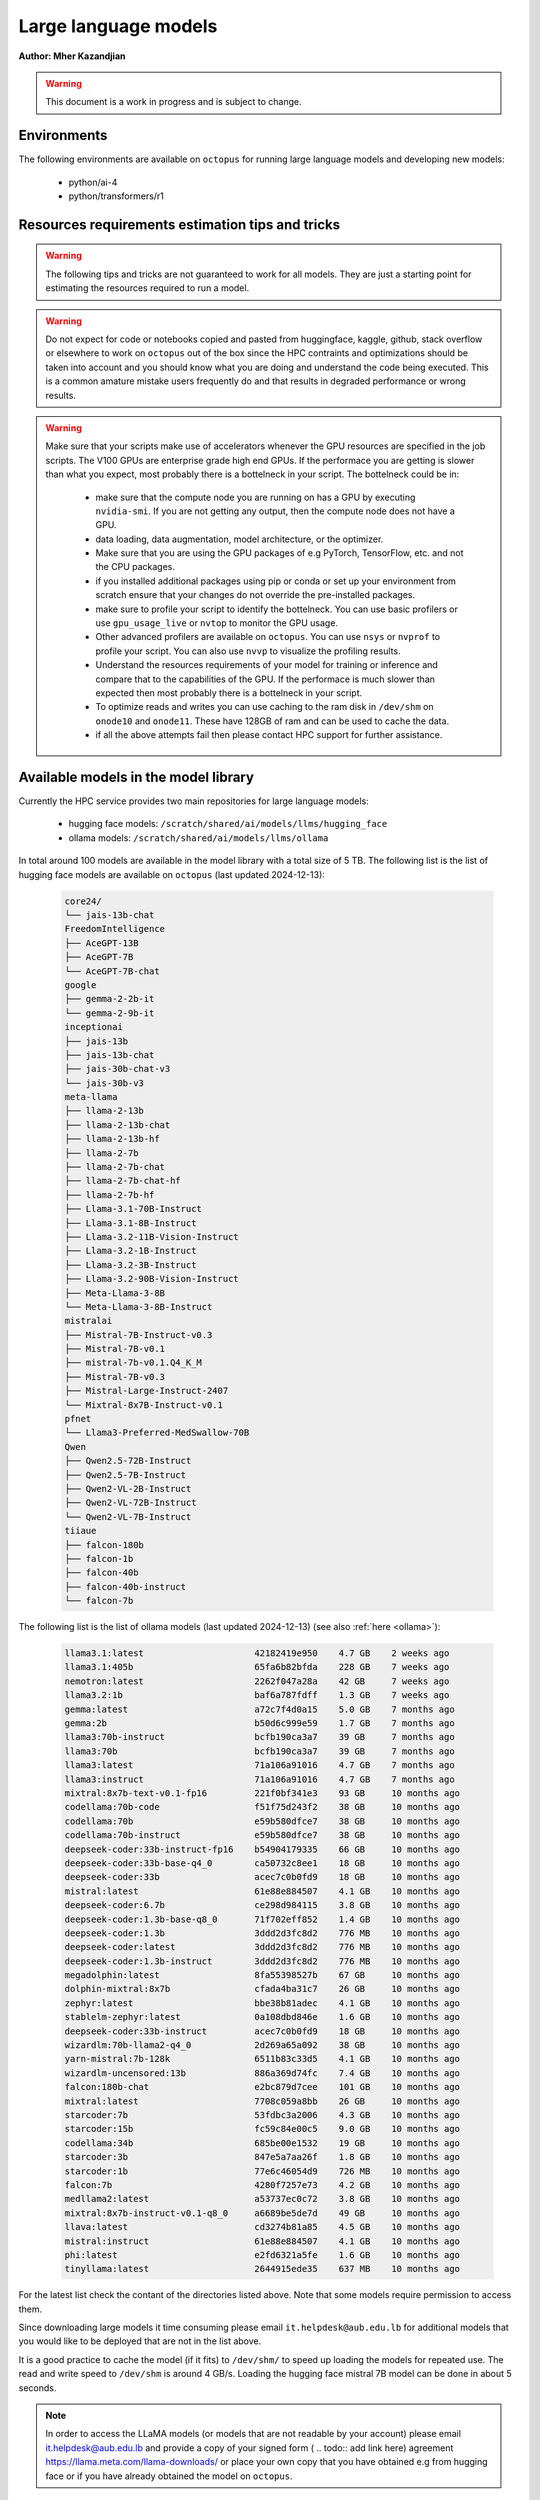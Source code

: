 Large language models
---------------------

**Author: Mher Kazandjian**

.. warning:: This document is a work in progress and is subject to change.

Environments
^^^^^^^^^^^^

The following environments are available on ``octopus`` for running large
language models and developing new models:

  - python/ai-4
  - python/transformers/r1

Resources requirements estimation tips and tricks
^^^^^^^^^^^^^^^^^^^^^^^^^^^^^^^^^^^^^^^^^^^^^^^^^

.. warning:: The following tips and tricks are not guaranteed to work for all
    models. They are just a starting point for estimating the resources
    required to run a model.

.. warning:: Do not expect for code or notebooks copied and pasted from
    huggingface, kaggle, github, stack overflow or elsewhere to work on
    ``octopus`` out of the box since the HPC contraints and optimizations
    should be taken into account and you should know what you are doing and
    understand the code being executed.
    This is a common amature mistake users frequently do and that results in
    degraded performance or wrong results.

.. warning:: Make sure that your scripts make use of accelerators whenever the
     GPU resources are specified in the job scripts. The V100 GPUs are
     enterprise grade high end GPUs. If the performace you are getting is
     slower than what you expect, most probably there is a bottelneck in your
     script. The bottelneck could be in:

      - make sure that the compute node you are running on has a GPU by executing
        ``nvidia-smi``. If you are not getting any output, then the compute node
        does not have a GPU.
      - data loading, data augmentation, model architecture, or the optimizer.
      - Make sure that you are using the GPU packages of e.g PyTorch,
        TensorFlow, etc. and not the CPU packages.
      - if you installed additional packages using pip or conda or set up
        your environment from scratch ensure that your changes do not override
        the pre-installed packages.
      - make sure to profile your script to identify the bottelneck. You can
        use basic profilers or use ``gpu_usage_live`` or ``nvtop`` to monitor
        the GPU usage.
      - Other advanced profilers are available on ``octopus``. You can use
        ``nsys`` or ``nvprof`` to profile your script. You can also use
        ``nvvp`` to visualize the profiling results.
      - Understand the resources requirements of your model for training or
        inference and compare that to the capabilities of the GPU. If the
        performace is much slower than expected then most probably there is a
        bottelneck in your script.
      - To optimize reads and writes you can use caching to the ram disk in
        ``/dev/shm`` on ``onode10`` and ``onode11``. These have 128GB of ram
        and can be used to cache the data.
      - if all the above attempts fail then please contact HPC support for
        further assistance.

Available models in the model library
^^^^^^^^^^^^^^^^^^^^^^^^^^^^^^^^^^^^^

Currently the HPC service provides two main repositories for large language models:

  - hugging face models: ``/scratch/shared/ai/models/llms/hugging_face``
  - ollama models: ``/scratch/shared/ai/models/llms/ollama``

In total around 100 models are available in the model library with a total size of 5 TB.
The following list is the list of hugging face models are available on ``octopus``
(last updated 2024-12-13):

  .. code-block:: bash

      core24/
      └── jais-13b-chat
      FreedomIntelligence
      ├── AceGPT-13B
      ├── AceGPT-7B
      └── AceGPT-7B-chat
      google
      ├── gemma-2-2b-it
      └── gemma-2-9b-it
      inceptionai
      ├── jais-13b
      ├── jais-13b-chat
      ├── jais-30b-chat-v3
      └── jais-30b-v3
      meta-llama
      ├── llama-2-13b
      ├── llama-2-13b-chat
      ├── llama-2-13b-hf
      ├── llama-2-7b
      ├── llama-2-7b-chat
      ├── llama-2-7b-chat-hf
      ├── llama-2-7b-hf
      ├── Llama-3.1-70B-Instruct
      ├── Llama-3.1-8B-Instruct
      ├── Llama-3.2-11B-Vision-Instruct
      ├── Llama-3.2-1B-Instruct
      ├── Llama-3.2-3B-Instruct
      ├── Llama-3.2-90B-Vision-Instruct
      ├── Meta-Llama-3-8B
      └── Meta-Llama-3-8B-Instruct
      mistralai
      ├── Mistral-7B-Instruct-v0.3
      ├── Mistral-7B-v0.1
      ├── mistral-7b-v0.1.Q4_K_M
      ├── Mistral-7B-v0.3
      ├── Mistral-Large-Instruct-2407
      └── Mixtral-8x7B-Instruct-v0.1
      pfnet
      └── Llama3-Preferred-MedSwallow-70B
      Qwen
      ├── Qwen2.5-72B-Instruct
      ├── Qwen2.5-7B-Instruct
      ├── Qwen2-VL-2B-Instruct
      ├── Qwen2-VL-72B-Instruct
      └── Qwen2-VL-7B-Instruct
      tiiaue
      ├── falcon-180b
      ├── falcon-1b
      ├── falcon-40b
      ├── falcon-40b-instruct
      └── falcon-7b

The following list is the list of ollama models (last updated 2024-12-13) (see also :ref:`here <ollama>`):

  .. code-block:: bash

      llama3.1:latest                     42182419e950    4.7 GB    2 weeks ago
      llama3.1:405b                       65fa6b82bfda    228 GB    7 weeks ago
      nemotron:latest                     2262f047a28a    42 GB     7 weeks ago
      llama3.2:1b                         baf6a787fdff    1.3 GB    7 weeks ago
      gemma:latest                        a72c7f4d0a15    5.0 GB    7 months ago
      gemma:2b                            b50d6c999e59    1.7 GB    7 months ago
      llama3:70b-instruct                 bcfb190ca3a7    39 GB     7 months ago
      llama3:70b                          bcfb190ca3a7    39 GB     7 months ago
      llama3:latest                       71a106a91016    4.7 GB    7 months ago
      llama3:instruct                     71a106a91016    4.7 GB    7 months ago
      mixtral:8x7b-text-v0.1-fp16         221f0bf341e3    93 GB     10 months ago
      codellama:70b-code                  f51f75d243f2    38 GB     10 months ago
      codellama:70b                       e59b580dfce7    38 GB     10 months ago
      codellama:70b-instruct              e59b580dfce7    38 GB     10 months ago
      deepseek-coder:33b-instruct-fp16    b54904179335    66 GB     10 months ago
      deepseek-coder:33b-base-q4_0        ca50732c8ee1    18 GB     10 months ago
      deepseek-coder:33b                  acec7c0b0fd9    18 GB     10 months ago
      mistral:latest                      61e88e884507    4.1 GB    10 months ago
      deepseek-coder:6.7b                 ce298d984115    3.8 GB    10 months ago
      deepseek-coder:1.3b-base-q8_0       71f702eff852    1.4 GB    10 months ago
      deepseek-coder:1.3b                 3ddd2d3fc8d2    776 MB    10 months ago
      deepseek-coder:latest               3ddd2d3fc8d2    776 MB    10 months ago
      deepseek-coder:1.3b-instruct        3ddd2d3fc8d2    776 MB    10 months ago
      megadolphin:latest                  8fa55398527b    67 GB     10 months ago
      dolphin-mixtral:8x7b                cfada4ba31c7    26 GB     10 months ago
      zephyr:latest                       bbe38b81adec    4.1 GB    10 months ago
      stablelm-zephyr:latest              0a108dbd846e    1.6 GB    10 months ago
      deepseek-coder:33b-instruct         acec7c0b0fd9    18 GB     10 months ago
      wizardlm:70b-llama2-q4_0            2d269a65a092    38 GB     10 months ago
      yarn-mistral:7b-128k                6511b83c33d5    4.1 GB    10 months ago
      wizardlm-uncensored:13b             886a369d74fc    7.4 GB    10 months ago
      falcon:180b-chat                    e2bc879d7cee    101 GB    10 months ago
      mixtral:latest                      7708c059a8bb    26 GB     10 months ago
      starcoder:7b                        53fdbc3a2006    4.3 GB    10 months ago
      starcoder:15b                       fc59c84e00c5    9.0 GB    10 months ago
      codellama:34b                       685be00e1532    19 GB     10 months ago
      starcoder:3b                        847e5a7aa26f    1.8 GB    10 months ago
      starcoder:1b                        77e6c46054d9    726 MB    10 months ago
      falcon:7b                           4280f7257e73    4.2 GB    10 months ago
      medllama2:latest                    a53737ec0c72    3.8 GB    10 months ago
      mixtral:8x7b-instruct-v0.1-q8_0     a6689be5de7d    49 GB     10 months ago
      llava:latest                        cd3274b81a85    4.5 GB    10 months ago
      mistral:instruct                    61e88e884507    4.1 GB    10 months ago
      phi:latest                          e2fd6321a5fe    1.6 GB    10 months ago
      tinyllama:latest                    2644915ede35    637 MB    10 months ago

For the latest list check the contant of the directories listed above. Note that some models
require permission to access them.

Since downloading large models it time consuming please email
``it.helpdesk@aub.edu.lb`` for additional models that you would like to be
deployed that are not in the list above.

It is a good practice to cache the model (if it fits) to ``/dev/shm/`` to speed
up loading the models for repeated use. The read and write speed to ``/dev/shm``
is around 4 GB/s. Loading the hugging face mistral 7B model can be done in about
5 seconds.

.. note:: In order to access the LLaMA models (or models that are not readable by your account)
   please email it.helpdesk@aub.edu.lb and provide a copy of your signed
   form ( .. todo:: add link here) agreement https://llama.meta.com/llama-downloads/
   or place your own copy that you have obtained e.g from hugging face or if
   you have already obtained the model on ``octopus``.


Running inference and evaluating models
^^^^^^^^^^^^^^^^^^^^^^^^^^^^^^^^^^^^^^^

Hugging face models using the transformers package
^^^^^^^^^^^^^^^^^^^^^^^^^^^^^^^^^^^^^^^^^^^^^^^^^^

In the following example the mistral 7B model will be evaluated using the
transformers/r1 pre-deployed environment. The job script and the python script
that runs the model are available on ``octopus`` at:

.. code-block:: bash

    /apps/shared/...../path/to/example1

The expected evaluation time the example below is ?? seconds. This example
produces ?? tokens at an average rate of ?? tokens / min.
During this test a total of ?? GB is transfered from the disk to the GPU
and a total of ?? (float??) operations are done.
The total memory transfer from VRAM to the GPU is ?? GB at an average rate of
?? GB/s and a peak of ?? GB/s.

The job script is the following:

.. code-block:: bash

    ############################ eval_mistral.sh ###############################
    #!/bin/bash

    #SBATCH --job-name=eval-mistral
    #SBATCH --account=abc123

    #SBATCH --partition=gpu
    #SBATCH --nodes=1
    #SBATCH --ntasks-per-node=1
    #SBATCH --cpus-per-task=8
    #SBATCH --mem=32000
    #SBATCH --gres=gpu:v100d32q:1
    #SBATCH --time=0-00:10:00

    #SBATCH --mail-type=ALL
    #SBATCH --mail-user=abc123@mail.aub.edu

    # prepare the scripts and cache the model
    cp /scratch/llms/.../mistral7b... /dev/shm
    cp /apps/shared/ai/.../eval_mistral_userguide.py /dev/shm/

    # load the transformers environment and evaluate the model
    module load python/transformers/r1
    cd /dev/shm
    python eval_mistral_userguide.py
    ########################## end eval_mistral.sh #############################

.. code-block:: python

    from transformers import AutoModelForCausalLM, AutoTokenizer
    device = "cuda" # the device to load the model onto

    model_name = "mistralai/Mistral-7B-v0.1"

    cache_dir = '/dev/shm/huggingface_cache'

    model = AutoModelForCausalLM.from_pretrained(
        model_name,
        cache_dir=cache_dir)
    tokenizer = AutoTokenizer.from_pretrained(
        model_name,
        trust_remote_code=True,
        cache_dir=cache_dir)

    # evaluate the model for 10 prompts
    prompts = [
        "My favourite condiment is",
        "My favourite condiment is",
        "My favourite condiment is",
        "My favourite condiment is",
        "My favourite condiment is",
        "My favourite condiment is",
        "My favourite condiment is",
        "My favourite condiment is",
        "My favourite condiment is",
        "My favourite condiment is"
    ]
    for prompt in tqdm.tqdm(prompts):
        model_inputs = tokenizer([prompt], return_tensors="pt").to(device)
        model.to(device)
        generated_ids = model.generate(**model_inputs, max_new_tokens=100, do_sample=True)
        tokenizer.batch_decode(generated_ids)[0]

Evaluating quantized models
^^^^^^^^^^^^^^^^^^^^^^^^^^^

Once a model is fine tuned or trained (see below) it is convient (assuming that
the loss in accuracy is not high to quantize the model to evaluate the quantized
model for testing purposes. For use cases that do not requite high accuracy
quantized models are good enough and they outperform the llama7B model (.. todo::
double check this statement).

Using llama.cpp
+++++++++++++++

In this section I will explain the basics of quantization and how to evaluate
such models without any optimization on a CPU. Later in this section I will
describe and demonstrate how to scale the model evaluation using a single GPU
and multiple GPUs across several hosts or across multiple mosts using only CPUs
and compare the performance.

Quantizing models
#################

.. todo:: add notes here

Evaluate the quantized model on a CPU - non optimized
######################################################


.. code-block:: bash

    module load gcc/12
    rsync -PrlHvtpog /scratch/shared/ai/models/llms/mistralai/Mistral-7B-v0.1/mistral-7b-v0.1.Q4_K_M /dev/shm/
    /apps/sw/llama.cpp/amd-avx2/bin/main -t 16 -ngl 24 --color --temp 0.7 -n 1 -m /dev/shm/mistral-7b-v0.1.Q4_K_M/mistral-7b-v0.1.Q4_K_M.gguf -p "Building a website can be done in 10 simple steps:\nStep 1:" -n 400 -e

Evaluate the quantized model on a CPU (optimized)
#################################################

.. code-block:: bash

    module load gcc/12
    module load cuda/12
    rsync -PrlHvtpog /scratch/shared/ai/models/llms/mistralai/Mistral-7B-v0.1/mistral-7b-v0.1.Q4_K_M /dev/shm/
    /apps/sw/llama.cpp/amd-v100-cublas-12/bin/main -t 8 -ngl 24 --color --temp 0.7 -n 1 -m /dev/shm/mistral-7b-v0.1.Q4_K_M/mistral-7b-v0.1.Q4_K_M.gguf -p "Building a website can be done in 10 simple steps:\nStep 1:" -n 400 -e

Evaluate the quantized model on a CPU across multiple hosts
###########################################################

.. code-block:: bash

    module load llama.cpp/mpi

Evaluate the quantized model on a GPU
#####################################

.. code-block:: bash

    module load llama.cpp/gpu-v100
    ...

    module load llama.cpp/gpu-k20
    ...

Evaluate the quantized model across multiple GPUs
#################################################


.. code-block:: bash

    module load llama.cpp/gpu-v100-mpi
    ...

    module load llama.cpp/gpu-k20-mpi
    ...

Benchmark the quantized model
#############################

.. code-block:: bash

    [test01@onode12 work]$ /apps/sw/llama.cpp/amd-v100-cublas-12/bin/llama-bench -m /dev/shm/mistral-7b-v0.1.Q4_K_M/mistral-7b-v0.1.Q4_K_M.gguf
    ggml_init_cublas: GGML_CUDA_FORCE_MMQ:   no
    ggml_init_cublas: CUDA_USE_TENSOR_CORES: yes
    ggml_init_cublas: found 1 CUDA devices:
      Device 0: Tesla V100-PCIE-32GB, compute capability 7.0, VMM: yes
    | model                          |       size |     params | backend    | ngl | test       |              t/s |
    | ------------------------------ | ---------: | ---------: | ---------- | --: | ---------- | ---------------: |
    | llama 7B Q4_K - Medium         |   4.07 GiB |     7.24 B | CUDA       |  99 | pp 512     |  2233.80 ± 65.69 |
    | llama 7B Q4_K - Medium         |   4.07 GiB |     7.24 B | CUDA       |  99 | tg 128     |     82.05 ± 0.15 |

Farm the evaluation of quantized models
#######################################

.. todo:: under development

# .. todo:: cache the model to some ram disks and then rsync it to other ram
    disks. decide depending on the read time from /scratch what is the best
    strategy that leads to having the model on all the machines the fastest.
    i.e figure out what is the best strategy to broadcast the model.

.. code-block:: bash

    # define your prompts in a .txt file with one prompt per line
    python farm_llama_cpp.py \
      --partitions=all \
      --prompts-file=/path/to/my_prompts.txt \
      --stats

Fine tuning large language models
^^^^^^^^^^^^^^^^^^^^^^^^^^^^^^^^^

Fine tuning llama2 7B using the official facebook llama repo
++++++++++++++++++++++++++++++++++++++++++++++++++++++++++++

**TL;DR** Procedure to fune-tune llama2 7B on one V100 GPU on ``octopus``.

The following pre-requisites are required to fine tune the llama2 7B model:

- The facebook llama-recipes repo (already installed on ``octopus``)
- The LLaMA 7B HF model (email it.helpdesk@aub.edu.lb to request access by
  presenting a copy of your signed agreement https://llama.meta.com/llama-downloads/
  or place your own copy in the right location - see below).
- A python environment with the right requirements (already installed on
  ``octopus``)
- The job script with the ``octopus`` specific hardware / software configuration
  that runs the fine tuning.

To run the fine tuning as described in the llama-recipes repo, the following
steps are done:

1. Load the llama-recipes environment
2. Clone and install the llama-recipes repo
3. Cache the model to ``/dev/shm`` to speed up the loading of the model
4. Run the fine tuning script

.. code-block:: bash

    module load llama
    cp -fvr /apps/sw/llama-recipes . && cd llama-recipes
    git checkout 2e768b1
    pip install .
    rsync -PrlHvtpog  /scratch/shared/ai/models/llms/llama/llama-2-7b-hf /dev/shm/
    mkdir models
    ln -s /dev/shm/llama-2-7b-hf models/7B
    time python -m llama_recipes.finetuning  \
      --use_peft --peft_method lora --quantization \
      --model_name models/7B --output_dir /dev/shm/PEFT/model/

The following output is expected:

.. code-block:: bash

    [test04@onode11 llama-recipes]$ time python -m llama_recipes.finetuning --use_peft --peft_method lora --quantization       --model_name models/7B --output_dir /dev/shm/PEFT/model/
    Loading checkpoint shards: 100%|███████████████████████████████████████████████████████████████████████████████████████████████████████████████████| 2/2 [00:09<00:00,  4.51s/it]
    You are using the default legacy behaviour of the <class 'transformers.models.llama.tokenization_llama.LlamaTokenizer'>. This is expected, and simply means that the `legacy` (previous) behavior will be used so nothing changes for you. If you want to use the new behaviour, set `legacy=False`. This should only be set if you understand what it means, and thoroug
    hly read the reason why this was added as explained in https://github.com/huggingface/transformers/pull/24565
    --> Model models/7B
    --> models/7B has 262.41024 Million params
    trainable params: 4,194,304 || all params: 6,742,609,920 || trainable%: 0.06220594176090199
    Map: 100%|███████████████████████████████████████████████████████████████████████████████████████████████████████████████████████| 14732/14732 [00:01<00:00, 10651.47 examples/s]
    Map: 100%|█████████████████████████████████████████████████████████████████████████████████████████████████████████████████████████| 14732/14732 [00:24<00:00, 598.36 examples/s]
    --> Training Set Length = 14732
    Map: 100%|████████████████████████████████████████████████████████████████████████████████████████████████████████████████████████████████████████████████████████████████████████████████████████████████████████████████████████████████████████████████████████████████████████████████████████████████████████████████████| 818/818 [00:00<00:00, 8043.54 examples/s]
    Map: 100%|█████████████████████████████████████████████████████████████████████████████████████████████████████████████████████████████████████████████████████████████████████████████████████████████████████████████████████████████████████████████████████████████████████████████████████████████████████████████████████| 818/818 [00:01<00:00, 582.25 examples/s]
    --> Validation Set Length = 818
    Preprocessing dataset: 100%|█████████████████████████████████████████████████████████████████████████████████████████████████████████████████████████████████████████████████████████████████████████████████████████████████████████████████████████████████████████████████████████████████████████████████████████████████████| 14732/14732 [00:07<00:00, 1920.48it/s]
    Preprocessing dataset: 100%|█████████████████████████████████████████████████████████████████████████████████████████████████████████████████████████████████████████████████████████████████████████████████████████████████████████████████████████████████████████████████████████████████████████████████████████████████████████| 818/818 [00:00<00:00, 1971.12it/s]
    Training Epoch: 1:   0%|                                                                                | 0/388 [00:00<?, ?it/s]/home/mher/progs/sw/miniconda/envs/llama-orig-bench-1/lib/python3.10/site-packages/bitsandbytes/autograd/_functions.py:322: UserWarning: MatMul8bitLt: inputs will be cast from torch.float32 to float16 during quantization
    Training Epoch: 1/3, step 387/388 completed (loss: 1.7123626470565796): 100%|███████████████| 388/388 [3:34:24<00:00, 33.16s/it]
    Max CUDA memory allocated was 21 GB
    Max CUDA memory reserved was 24 GB
    Peak active CUDA memory was 21 GB
    Cuda Malloc retires : 0
    CPU Total Peak Memory consumed during the train (max): 2 GB
    evaluating Epoch: 100%|█████████████████████████████████████████████████████████████████████████| 84/84 [04:29<00:00,  3.21s/it]
     eval_ppl=tensor(5.2620, device='cuda:0') eval_epoch_loss=tensor(1.6605, device='cuda:0')
    we are about to save the PEFT modules
    PEFT modules are saved in /dev/shm/PEFT/model/ directory
    best eval loss on epoch 1 is 1.660506010055542
    Epoch 1: train_perplexity=5.3824, train_epoch_loss=1.6831, epoch time 12864.613309495151s
    Training Epoch: 2/3, step 387/388 completed (loss: 1.6909533739089966): 100%|███████████████| 388/388 [3:33:44<00:00, 33.05s/it]
    Max CUDA memory allocated was 21 GB
    Max CUDA memory reserved was 24 GB
    Peak active CUDA memory was 21 GB
    Cuda Malloc retires : 0
    CPU Total Peak Memory consumed during the train (max): 2 GB
    evaluating Epoch: 100%|█████████████████████████████████████████████████████████████████████████| 84/84 [04:29<00:00,  3.20s/it]
     eval_ppl=tensor(5.2127, device='cuda:0') eval_epoch_loss=tensor(1.6511, device='cuda:0')
    we are about to save the PEFT modules
    PEFT modules are saved in /dev/shm/PEFT/model/ directory
    best eval loss on epoch 2 is 1.6511057615280151
    Epoch 2: train_perplexity=5.1402, train_epoch_loss=1.6371, epoch time 12824.521782848984s
    Training Epoch: 3/3, step 11/388 completed (loss: 1.5718340873718262):   3%|▌                | 12/388 [06:36<3:26:57, 33.03s/it]
    Training Epoch: 3/3, step 387/388 completed (loss: 1.6727845668792725): 100%|███████████████| 388/388 [3:33:37<00:00, 33.03s/it]
    Max CUDA memory allocated was 21 GB
    Max CUDA memory reserved was 24 GB
    Peak active CUDA memory was 21 GB
    Cuda Malloc retires : 0
    CPU Total Peak Memory consumed during the train (max): 2 GB
    evaluating Epoch: 100%|█████████████████████████████████████████████████████████████████████████████████████████████████████████████████████████████████████████████████████████████████████████████████████████████████████| 84/84 [04:28<00:00,  3.20s/it]
     eval_ppl=tensor(5.1962, device='cuda:0') eval_epoch_loss=tensor(1.6479, device='cuda:0')
    we are about to save the PEFT modules
    PEFT modules are saved in /dev/shm/PEFT/model/ directory
    best eval loss on epoch 3 is 1.647936224937439
    Epoch 3: train_perplexity=5.0411, train_epoch_loss=1.6176, epoch time 12817.443107374012s
    Key: avg_train_prep, Value: 5.1879143714904785
    Key: avg_train_loss, Value: 1.6459529399871826
    Key: avg_eval_prep, Value: 5.223653316497803
    Key: avg_eval_loss, Value: 1.6531827449798584
    Key: avg_epoch_time, Value: 12835.526066572716
    Key: avg_checkpoint_time, Value: 0.040507279336452484

    real    659m9.844s
    user    349m26.981s
    sys     351m6.738s

The following table summarizes the performance of the fine tuning of the llama2

    =========== ============ ======  =========
      Model       GPU        Epochs  Wall Time
    =========== ============ ======  =========
     llama2 7B   Nvidia V100   3     10h 50m
    =========== ============ ======  =========

The full job script (below) that reproduces the results can be found
at ``/home/shared/fine_tune_llama_7b/job.sh``. It can be copied to your
home directory and executed as follows (change test04 with your username):


.. code-block:: bash

    #!/bin/bash

    #SBATCH --job-name=llama7b-finetune
    #SBATCH --account=test04

    #SBATCH --partition=msfea-ai
    #SBATCH --nodes=1
    #SBATCH --ntasks-per-node=8
    #SBATCH --cpus-per-task=1
    #SBATCH --gres=gpu:v100d32q:1
    #SBATCH --mem=32000
    #SBATCH --time=0-12:00:00
    #SBATCH --mail-type=ALL
    #SBATCH --mail-user=test04@mail.aub.edu

    module load llama
    cp -fvr /apps/sw/llama-recipes . && cd llama-recipes
    git checkout 2e768b1
    pip install .
    rsync -PrlHvtpog  /scratch/shared/ai/models/llms/llama/llama-2-7b-hf /dev/shm/
    mkdir models
    ln -s /dev/shm/llama-2-7b-hf models/7B
    time python -m llama_recipes.finetuning  \
      --use_peft --peft_method lora --quantization \
      --model_name models/7B --output_dir /dev/shm/PEFT/model/


.. todo:: Add instructions for resuming from an epoch
.. todo:: Add instructions for providing a custom fine-tuning dataset

Fine tuning llama2 13B
^^^^^^^^^^^^^^^^^^^^^^

Prior to fine tuning the 13B llama2 model, it must be shared in-order fit on
two or four V100 GPUs.
### note:: i am not sure if it was possible to fine tune 13B on two GPUs!
    try again

Sharding
++++++++

.. todo:: add a section here on how to shard llama2 13B


Fine tuning
+++++++++++

# 4 GPUs

  .. code-block:: bash

      python -m llama_recipes.finetuning  --use_peft --peft_method lora --quantization --model_name models/13B --output_dir /dev/shm/PEFT/model
    master
        $ torchrun --nproc-per-node=1 --nnodes=4 --node-rank=0 --master-addr=onode10 --master-port=4444 examples/finetuning.py --use_peft --peft_method lora --quantization --model_name models/13B --output_dir /dev/shm/PEFT/model
    slaves
        $ torchrun --nproc-per-node=1 --nnodes=4 --node-rank=1 --master-addr=onode10 --master-port=4444 examples/finetuning.py --use_peft --peft_method lora --quantization --model_name models/13B --output_dir /dev/shm/PEFT/model
        $ torchrun --nproc-per-node=1 --nnodes=4 --node-rank=2 --master-addr=onode10 --master-port=4444 examples/finetuning.py --use_peft --peft_method lora --quantization --model_name models/13B --output_dir /dev/shm/PEFT/model
        $ torchrun --nproc-per-node=1 --nnodes=4 --node-rank=3 --master-addr=onode10 --master-port=4444 examples/finetuning.py --use_peft --peft_method lora --quantization --model_name models/13B --output_dir /dev/shm/PEFT/model

Serving models using ollama
^^^^^^^^^^^^^^^^^^^^^^^^^^^

.. _ollama:

There are a bunch of models that are available on ``octopus``. The models are

.. code-block:: bash

    $ ollama list
    NAME                                    ID              SIZE    MODIFIED
    codellama:34b                           685be00e1532    19 GB   9 days ago
    codellama:70b                           e59b580dfce7    38 GB   2 days ago
    codellama:70b-code                      f51f75d243f2    38 GB   2 days ago
    codellama:70b-instruct                  e59b580dfce7    38 GB   2 days ago
    deepseek-coder:1.3b                     3ddd2d3fc8d2    776 MB  8 days ago
    ....
    ....
    ....

Since downloading large models it time consuming please email
``it.helpdesk@aub.edu.lb`` for additional models that you would like to be
deployed that are not in the list above.


.. note:: The environment variable ``OLLAMA_MODELS`` is set to
    ``/scratch/shared/ai/models/llms/ollama/models``. This is the default
    location where the models are stored. If you would like to use a different
    location, you can set the environment variable ``OLLAMA_MODELS`` to the
    desired location. If there is a model that needs to be loaded / offloaded
    multiple time for some reason (such as a script that needs to execute
    many times that exists and re-runs) then caching the models to be used
    to ``/dev/shm`` is a good idea. In this case set the evn variable
    ``OLLAMA_MODELS`` to ``/dev/shm/ollama/models`` and put your models in
    there by copying them from the default location.

.. todo:: add a bash function that caches a certain named model to ``/dev/shm``

Load and list the models
++++++++++++++++++++++++

.. code-block:: bash

    module load ollama
    ollama list


Run a model in interactive mode
+++++++++++++++++++++++++++++++

.. code-block:: bash

    module load ollama

    ollama serve > /dev/null 2>&1 &
    # wait a bit (~ 20 seconds) until the server is up and running
    ollama run phi:latest

Run a model in batch mode
+++++++++++++++++++++++++

Create a python script that uses the ollama client to run a model.
In the example below the ``phi`` model is used since it is small and can
be loaded quickly.

.. code-block:: python

    import ollama
    response = ollama.chat(model='phi', messages=[
      {
        'role': 'user',
        'content': 'Why is the sky blue?',
      },
    ])
    print(response['message']['content'])

.. code-block:: bash

    module load ollama
    module load python/ai-4

    ollama serve > /dev/null 2>&1 &
    sleep 20
    python ollama_eval.py

.. Training large language models
.. ^^^^^^^^^^^^^^^^^^^^^^^^^^^^^^
